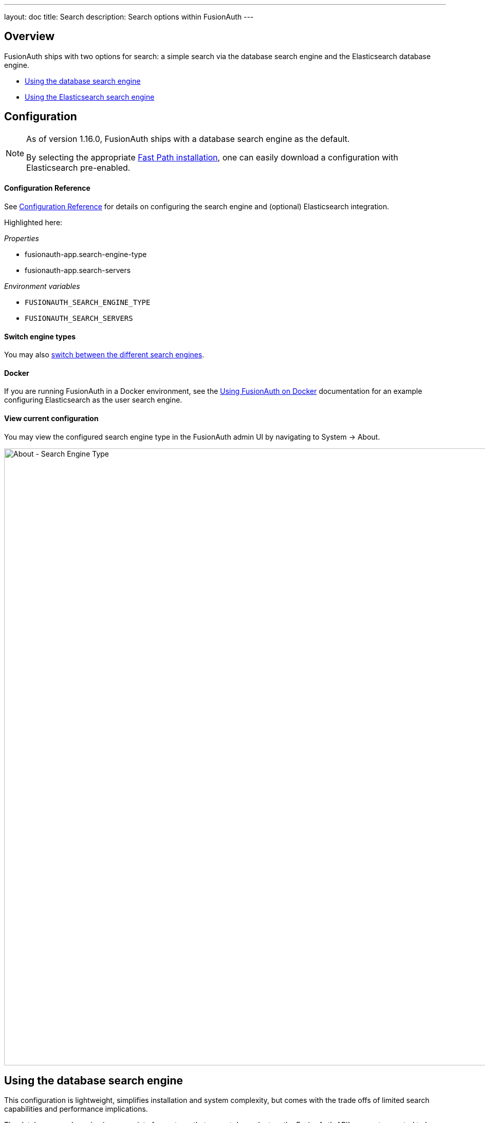 ---
layout: doc
title: Search
description: Search options within FusionAuth
---

:sectnumlevels: 0

== Overview

FusionAuth ships with two options for search: a simple search via the database search engine and the Elasticsearch database engine.

* <<Using the database search engine>>
* <<Using the Elasticsearch search engine>>

== Configuration

[NOTE.since]
====

As of version 1.16.0, FusionAuth ships with a database search engine as the default.

By selecting the appropriate link:/docs/v1/tech/installation-guide/fast-path[Fast Path installation], one can easily download a configuration with Elasticsearch pre-enabled.

====

==== Configuration Reference

See link:/docs/v1/tech/reference/configuration/[Configuration Reference] for details on configuring the search engine and (optional) Elasticsearch integration.

Highlighted here:

_Properties_

- [field]#fusionauth-app.search-engine-type#
- [field]#fusionauth-app.search-servers#

_Environment variables_

- `FUSIONAUTH_SEARCH_ENGINE_TYPE`
- `FUSIONAUTH_SEARCH_SERVERS`

==== Switch engine types

You may also link:/docs/v1/tech/tutorials/switch-search-engines/[switch between the different search engines].

==== Docker
If you are running FusionAuth in a Docker environment, see the link:/docs/v1/tech/installation-guide/docker/[Using FusionAuth on Docker] documentation for an example configuring Elasticsearch as the user search engine.


==== View current configuration

You may view the configured search engine type in the FusionAuth admin UI by navigating to [breadcrumb]#System -> About#.

image::about-search-engine-type.png[About - Search Engine Type,width=1200,role=shadowed top-cropped]

== Using the database search engine

This configuration is lightweight, simplifies installation and system complexity, but comes with the trade offs of limited search capabilities and performance implications.

The database search engine is appropriate for systems that are not dependent on the FusionAuth API's, are not expected to have a large number of search results, and may be running in an embedded environment.

If you don't need advanced searching capabilities, you may be able to use the database search engine for large installations. This is not a use case FusionAuth tests, so ensure you provision your database with enough resources and benchmark your typical use cases.

=== Limitations

You may add a `*` character to wildcard match any character, including none. So `*piedpiper` will match `piedpiper` and `thepiedpiper`. You may put the wildcard at any location in a search string.

All search terms are converted to lowercase and compared with lowercase values.

Regular expressions, ranges, and other complicated queries can not be used.

== Using the Elasticsearch search engine

Leveraging Elasticsearch, enables advanced search capabilities on more numerous and granular data and a performance improvement.

The Elasticsearch search engine is appropriate for systems that are dependent on the FusionAuth API's (such as link:/docs/v1/tech/apis/users#search-for-users[users]), are expected to have a large number of results, and requires a more tactical search than is provided by the database search engine.

=== Reindex

[WARNING]
====
Reindexing is an expensive operation, especially if your system has a large number of users, so it should not be run unless necessary.
====

It is possible, though rare, for an Elasticsearch index to become out of sync with the database. If you stand up FusionAuth with a database dump and restore, you may need to run this operation. You may also be instructed to do so by FusionAuth support.

In general, even if a temporary outage occurs with Elasticsearch, the index will be sync up automatically.


If you do need to run this, navigate to [breadcrumb]#System -> Reindex# in the FusionAuth admin UI to initiate a reindex of all users. This navigation item will only be displayed when the search engine is Elasticsearch.

